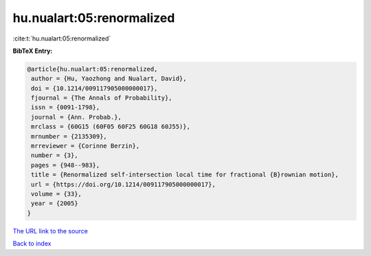 hu.nualart:05:renormalized
==========================

:cite:t:`hu.nualart:05:renormalized`

**BibTeX Entry:**

.. code-block:: bibtex

   @article{hu.nualart:05:renormalized,
    author = {Hu, Yaozhong and Nualart, David},
    doi = {10.1214/009117905000000017},
    fjournal = {The Annals of Probability},
    issn = {0091-1798},
    journal = {Ann. Probab.},
    mrclass = {60G15 (60F05 60F25 60G18 60J55)},
    mrnumber = {2135309},
    mrreviewer = {Corinne Berzin},
    number = {3},
    pages = {948--983},
    title = {Renormalized self-intersection local time for fractional {B}rownian motion},
    url = {https://doi.org/10.1214/009117905000000017},
    volume = {33},
    year = {2005}
   }
`The URL link to the source <ttps://doi.org/10.1214/009117905000000017}>`_


`Back to index <../By-Cite-Keys.html>`_
